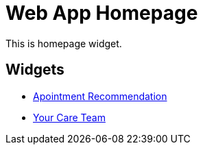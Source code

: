 = Web App Homepage

This is homepage widget.


== Widgets

* <<appointment-recommendation.adoc, Apointment Recommendation>>
* <<your-care-team.adoc, Your Care Team>>

